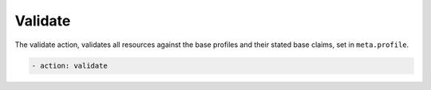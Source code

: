 Validate
~~~~~~~~

The validate action, validates all resources against the base profiles
and their stated base claims, set in ``meta.profile``.

.. code-block:: yaml

   - action: validate
